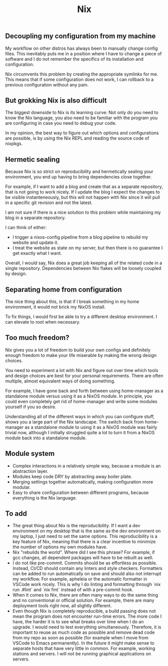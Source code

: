 #+title: Nix

** Decoupling my configuration from my machine

My workflow on other distros has always been to manually change config files. This inevitably puts me in a position where I have to change a piece of software and I do not remember the specifics of its installation and configuration.

Nix circumvents this problem by creating the appropriate symlinks for me. This means that if some configuration does not work, I can rollback to a previous configuration without any pain.

** But grokking Nix is also difficult

The biggest downside to Nix is its learning curve: Not only do you need to know the Nix language, you also need to be familiar with the program you are configuring in case you need to debug your code.

In my opinion, the best way to figure out which options and configurations are possible, is by using the Nix REPL and reading the source code of nixpkgs.

** Hermetic sealing

Because Nix is so strict on reproducibility and hermetically sealing your environment, you end up having to bring dependencies close together.

For example, if I want to add a blog and create that as a separate repository, that is not going to work nicely. If I update the blog I expect the changes to be visible instanteneously, but this will not happen with Nix since it will pull in a specific git revision and not the latest.

I am not sure if there is a nice solution to this problem while maintaining my blog in a separate repository.

I can think of either:
- I trigger a nixos-config pipeline from a blog pipeline to rebuild my website and update it.
- I treat the website as state on my server, but then there is no guarantee I get exactly what I want.

Overall, I would say, Nix does a great job keeping all of the related code in a single repository. Dependencies between Nix flakes will be loosely coupled by design.

** Separating home from configuration

The nice thing about this, is that if I break something in my home environment, it would not brick my NixOS install.

To fix things, I would first be able to try a different desktop environment. I can elevate to root when necessary.

** Too much freedom?

Nix gives you a lot of freedom to build your own configs and definitely enough freedom to make your life miserable by making the wrong design choices.

You need to experiment a lot with Nix and figure out over time which tools and design choices are best for your personal requirements. There are often multiple, almost equivalent ways of doing something.

For example, I have gone back and forth between using home-manager as a standalone module versus using it as a NixOS module. In principle, you could even completely get rid of home-manager and write some modules yourself if you so desire.

Understanding all of the different ways in which you can configure stuff, shows you a large part of the Nix landscape. The switch back from home-manager as a standalone module to using it as a NixOS module was fairly trivial now, although I initially struggled quite a lot to turn it from a NixOS module back into a standalone module.

** Module system

- Complex interactions in a relatively simple way, because a module is an abstraction layer.
- Modules keep code DRY by abstracting away boiler plate.
- Merging settings together automatically, making configuration more modular.
- Easy to share configuration between different programs, because everything is the Nix language.

** To add

- The great thing about Nix is the reproducibility. If I want a dev environment on my desktop that is the same as the dev environment on my laptop, I just need to set the same options. This reproducibility is a key feature of Nix, meaning that there is a clear incentive to minimize the number of options my own modules have.
- Nix "rebuilds the world". Where did I see this phrase? For example, if gcc changes, all dependent packages will have to be rebuilt as well.
- I do not like pre-commit. Commits should be as effortless as possible. Instead, CI/CD should contain any linters and style checkers. Formatters can be added to run automatically on save and should also not interrupt my workflow. For example, apheleia or the automatic formatter in VSCode work nicely. This is why I do linting and formatting through `nix run .#lint` and `nix fmt` instead of with a pre-commit hook.
- When it comes to Nix, there are often many ways to do the same thing and no conventional or official solution. For example, there are many deployment tools right now, all slightly different.
- Even though Nix is completely reproducible, a build passing does not mean the program does not encounter run-time errors. The more code I have, the harder it is to see what breaks over time when I do an upgrade. I would need to test everything simultaneously. Therefore, it is important to reuse as much code as possible and remove dead code from my repo as soon as possible (for example when I move from VSCode to Emacs permanently).
  In the future it might make sense to separate hosts that have very little in common. For example, working stations and servers. I will not be running graphical applications on servers.
